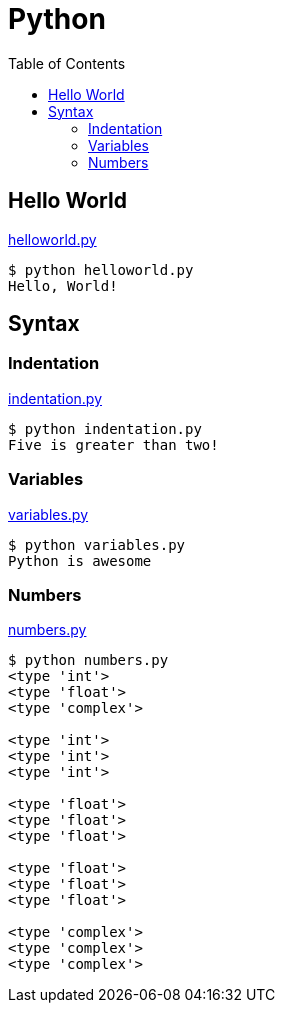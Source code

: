 = Python
:toc: manual

== Hello World

link:files/helloworld.py[helloworld.py]

[source, python]
----
$ python helloworld.py 
Hello, World!
----

== Syntax

=== Indentation

link:files/indentation.py[indentation.py]

[source, python]
----
$ python indentation.py 
Five is greater than two!
----

=== Variables

link:files/variables.py[variables.py]

[source, python]
----
$ python variables.py 
Python is awesome
----

=== Numbers

link:files/numbers.py[numbers.py]

[source, python]
----
$ python numbers.py 
<type 'int'>
<type 'float'>
<type 'complex'>

<type 'int'>
<type 'int'>
<type 'int'>

<type 'float'>
<type 'float'>
<type 'float'>

<type 'float'>
<type 'float'>
<type 'float'>

<type 'complex'>
<type 'complex'>
<type 'complex'>
----

[source, python]
----

----

[source, python]
----

----

[source, python]
----

----

[source, python]
----

----
